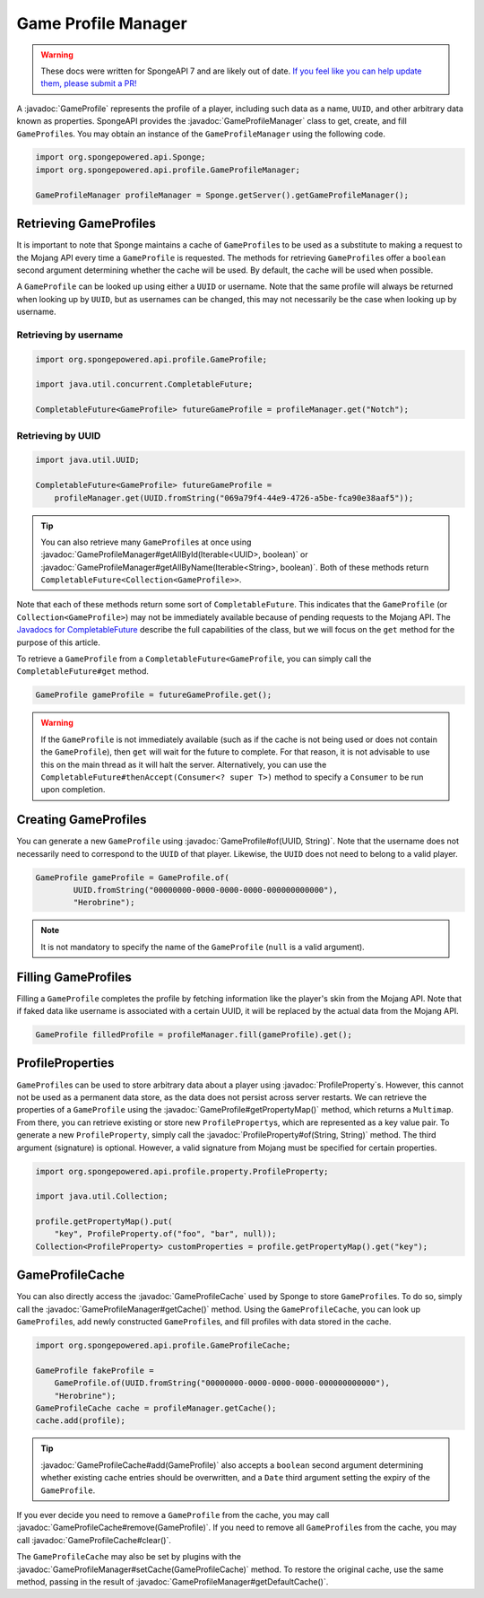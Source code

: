 ====================
Game Profile Manager
====================

.. warning::
    These docs were written for SpongeAPI 7 and are likely out of date. 
    `If you feel like you can help update them, please submit a PR! <https://github.com/SpongePowered/SpongeDocs>`__

.. javadoc-import::
    org.spongepowered.api.profile.GameProfile
    org.spongepowered.api.profile.GameProfileCache
    org.spongepowered.api.profile.GameProfileManager
    org.spongepowered.api.profile.property.ProfileProperty
    java.lang.Iterable
    java.lang.String
    java.util.UUID

A :javadoc:`GameProfile` represents the profile of a player, including such data as a name, ``UUID``, and other
arbitrary data known as properties. SpongeAPI provides the :javadoc:`GameProfileManager` class to get, create, and fill
``GameProfile``\ s. You may obtain an instance of the ``GameProfileManager`` using the following code.

.. code-block:: java

    import org.spongepowered.api.Sponge;
    import org.spongepowered.api.profile.GameProfileManager;

    GameProfileManager profileManager = Sponge.getServer().getGameProfileManager();


Retrieving GameProfiles
=======================

It is important to note that Sponge maintains a cache of ``GameProfile``\ s to be used as a substitute to making a
request to the Mojang API every time a ``GameProfile`` is requested. The methods for retrieving ``GameProfile``\ s offer
a ``boolean`` second argument determining whether the cache will be used. By default, the cache will be used when
possible.

A ``GameProfile`` can be looked up using either a ``UUID`` or username. Note that the same profile will always be
returned when looking up by ``UUID``, but as usernames can be changed, this may not necessarily be the case when looking
up by username.

Retrieving by username
~~~~~~~~~~~~~~~~~~~~~~

.. code-block:: java

    import org.spongepowered.api.profile.GameProfile;

    import java.util.concurrent.CompletableFuture;

    CompletableFuture<GameProfile> futureGameProfile = profileManager.get("Notch");

Retrieving by UUID
~~~~~~~~~~~~~~~~~~

.. code-block:: java

    import java.util.UUID;

    CompletableFuture<GameProfile> futureGameProfile =
        profileManager.get(UUID.fromString("069a79f4-44e9-4726-a5be-fca90e38aaf5"));

.. tip::
    You can also retrieve many ``GameProfile``\ s at once using :javadoc:`GameProfileManager#getAllById(Iterable<UUID>,
    boolean)` or :javadoc:`GameProfileManager#getAllByName(Iterable<String>, boolean)`. Both of these methods return
    ``CompletableFuture<Collection<GameProfile>>``.

Note that each of these methods return some sort of ``CompletableFuture``. This indicates that the ``GameProfile``
(or ``Collection<GameProfile>``) may not be immediately available because of pending requests to the Mojang API. The
`Javadocs for CompletableFuture <https://docs.oracle.com/javase/8/docs/api/java/util/concurrent/CompletableFuture.html>`_
describe the full capabilities of the class, but we will focus on the ``get`` method for the purpose of this article.

To retrieve a ``GameProfile`` from a ``CompletableFuture<GameProfile``, you can simply call the ``CompletableFuture#get``
method.

.. code-block:: java

    GameProfile gameProfile = futureGameProfile.get();

.. warning::
    If the ``GameProfile`` is not immediately available (such as if the cache is not being used or does not contain the
    ``GameProfile``), then ``get`` will wait for the future to complete. For that reason, it is not advisable to use
    this on the main thread as it will halt the server. Alternatively, you can use the
    ``CompletableFuture#thenAccept(Consumer<? super T>)`` method to specify a ``Consumer`` to be run upon completion.

Creating GameProfiles
=====================

You can generate a new ``GameProfile`` using :javadoc:`GameProfile#of(UUID, String)`. Note that the username does not
necessarily need to correspond to the ``UUID`` of that player. Likewise, the ``UUID`` does not need to belong to a
valid player.

.. code-block:: java

    GameProfile gameProfile = GameProfile.of(
            UUID.fromString("00000000-0000-0000-0000-000000000000"),
            "Herobrine");

.. note::
    It is not mandatory to specify the name of the ``GameProfile`` (``null`` is a valid argument).

Filling GameProfiles
====================

Filling a ``GameProfile`` completes the profile by fetching information like the player's skin from the Mojang API.
Note that if faked data like username is associated with a certain UUID, it will be replaced by the actual data from
the Mojang API.

.. code-block:: java

    GameProfile filledProfile = profileManager.fill(gameProfile).get();

ProfileProperties
=================

``GameProfile``\ s can be used to store arbitrary data about a player using :javadoc:`ProfileProperty`\ s. However,
this cannot not be used as a permanent data store, as the data does not persist across server restarts. We can retrieve
the properties of a ``GameProfile`` using the :javadoc:`GameProfile#getPropertyMap()` method, which returns a
``Multimap``. From there, you can retrieve existing or store new ``ProfileProperty``\ s, which are represented as a key
value pair. To generate a new ``ProfileProperty``, simply call the :javadoc:`ProfileProperty#of(String, String)`
method. The third argument (signature) is optional. However, a valid signature from Mojang must be specified for
certain properties.

.. code-block:: java

    import org.spongepowered.api.profile.property.ProfileProperty;

    import java.util.Collection;

    profile.getPropertyMap().put(
        "key", ProfileProperty.of("foo", "bar", null));
    Collection<ProfileProperty> customProperties = profile.getPropertyMap().get("key");

GameProfileCache
================

You can also directly access the :javadoc:`GameProfileCache` used by Sponge to store ``GameProfile``\ s. To do so,
simply call the :javadoc:`GameProfileManager#getCache()` method. Using the ``GameProfileCache``, you can look up
``GameProfile``\ s, add newly constructed ``GameProfile``\ s, and fill profiles with data stored in the cache.

.. code-block:: java

    import org.spongepowered.api.profile.GameProfileCache;

    GameProfile fakeProfile =
        GameProfile.of(UUID.fromString("00000000-0000-0000-0000-000000000000"),
        "Herobrine");
    GameProfileCache cache = profileManager.getCache();
    cache.add(profile);

.. tip::
    :javadoc:`GameProfileCache#add(GameProfile)` also accepts a ``boolean`` second argument determining whether
    existing cache entries should be overwritten, and a ``Date`` third argument setting the expiry of the
    ``GameProfile``.

If you ever decide you need to remove a ``GameProfile`` from the cache, you may call
:javadoc:`GameProfileCache#remove(GameProfile)`. If you need to remove all ``GameProfile``\ s from the cache, you may
call :javadoc:`GameProfileCache#clear()`.

The ``GameProfileCache`` may also be set by plugins with the :javadoc:`GameProfileManager#setCache(GameProfileCache)`
method. To restore the original cache, use the same method, passing in the result of
:javadoc:`GameProfileManager#getDefaultCache()`.
